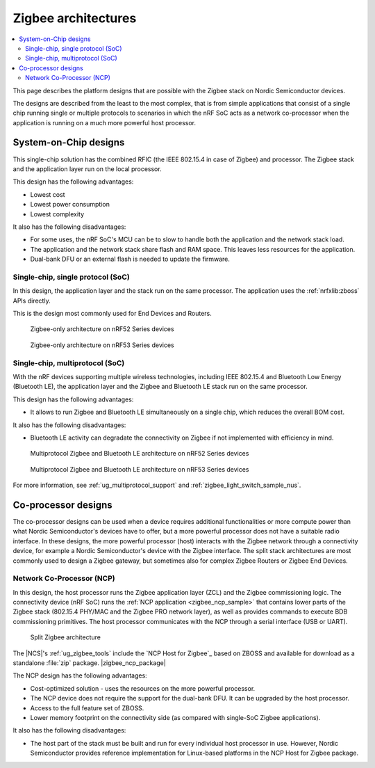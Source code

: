 .. _ug_zigbee_architectures:

Zigbee architectures
####################

.. contents::
   :local:
   :depth: 2

This page describes the platform designs that are possible with the Zigbee stack on Nordic Semiconductor devices.

The designs are described from the least to the most complex, that is from simple applications that consist of a single chip running single or multiple protocols to scenarios in which the nRF SoC acts as a network co-processor when the application is running on a much more powerful host processor.

.. _ug_zigbee_platform_design_soc:

System-on-Chip designs
**********************

This single-chip solution has the combined RFIC (the IEEE 802.15.4 in case of Zigbee) and processor.
The Zigbee stack and the application layer run on the local processor.

This design has the following advantages:

* Lowest cost
* Lowest power consumption
* Lowest complexity

It also has the following disadvantages:

* For some uses, the nRF SoC's MCU can be to slow to handle both the application and the network stack load.
* The application and the network stack share flash and RAM space.
  This leaves less resources for the application.
* Dual-bank DFU or an external flash is needed to update the firmware.

Single-chip, single protocol (SoC)
==================================

In this design, the application layer and the stack run on the same processor.
The application uses the :ref:`nrfxlib:zboss` APIs directly.

This is the design most commonly used for End Devices and Routers.

.. figure:: /images/zigbee_platform_design_soc.svg
   :alt: Zigbee-only architecture (nRF52 Series devices)

   Zigbee-only architecture on nRF52 Series devices

.. figure:: /images/zigbee_platform_design_nRF53.svg
   :alt: Zigbee-only architecture (nRF53 Series devices)

   Zigbee-only architecture on nRF53 Series devices

Single-chip, multiprotocol (SoC)
================================

With the nRF devices supporting multiple wireless technologies, including IEEE 802.15.4 and Bluetooth Low Energy (Bluetooth LE), the application layer and the Zigbee and Bluetooth LE stack run on the same processor.

This design has the following advantages:

* It allows to run Zigbee and Bluetooth LE simultaneously on a single chip, which reduces the overall BOM cost.

It also has the following disadvantages:

* Bluetooth LE activity can degradate the connectivity on Zigbee if not implemented with efficiency in mind.

.. figure:: /images/zigbee_platform_design_multi.svg
   :alt: Multiprotocol Zigbee and Bluetooth LE architecture (nRF52 Series devices)

   Multiprotocol Zigbee and Bluetooth LE architecture on nRF52 Series devices

.. figure:: /images/zigbee_platform_design_nRF5340_multi.svg
   :alt: Multiprotocol Zigbee and Bluetooth LE architecture (nRF53 Series devices)

   Multiprotocol Zigbee and Bluetooth LE architecture on nRF53 Series devices

For more information, see :ref:`ug_multiprotocol_support` and :ref:`zigbee_light_switch_sample_nus`.

.. _ug_zigbee_platform_design_ncp:

Co-processor designs
********************

The co-processor designs can be used when a device requires additional functionalities or more compute power than what Nordic Semiconductor's devices have to offer, but a more powerful processor does not have a suitable radio interface.
In these designs, the more powerful processor (host) interacts with the Zigbee network through a connectivity device, for example a Nordic Semiconductor's device with the Zigbee interface.
The split stack architectures are most commonly used to design a Zigbee gateway, but sometimes also for complex Zigbee Routers or Zigbee End Devices.

.. _ug_zigbee_platform_design_ncp_details:

Network Co-Processor (NCP)
==========================

In this design, the host processor runs the Zigbee application layer (ZCL) and the Zigbee commissioning logic.
The connectivity device (nRF SoC) runs the :ref:`NCP application <zigbee_ncp_sample>` that contains lower parts of the Zigbee stack (802.15.4 PHY/MAC and the Zigbee PRO network layer), as well as provides commands to execute BDB commissioning primitives.
The host processor communicates with the NCP through a serial interface (USB or UART).

.. figure:: /images/zigbee_platform_design_ncp.svg
   :alt: Split Zigbee architecture

   Split Zigbee architecture

The |NCS|'s :ref:`ug_zigbee_tools` include the `NCP Host for Zigbee`_ based on ZBOSS and available for download as a standalone :file:`zip` package.
|zigbee_ncp_package|

The NCP design has the following advantages:

* Cost-optimized solution - uses the resources on the more powerful processor.
* The NCP device does not require the support for the dual-bank DFU.
  It can be upgraded by the host processor.
* Access to the full feature set of ZBOSS.
* Lower memory footprint on the connectivity side (as compared with single-SoC Zigbee applications).

It also has the following disadvantages:

* The host part of the stack must be built and run for every individual host processor in use.
  However, Nordic Semiconductor provides reference implementation for Linux-based platforms in the NCP Host for Zigbee package.
